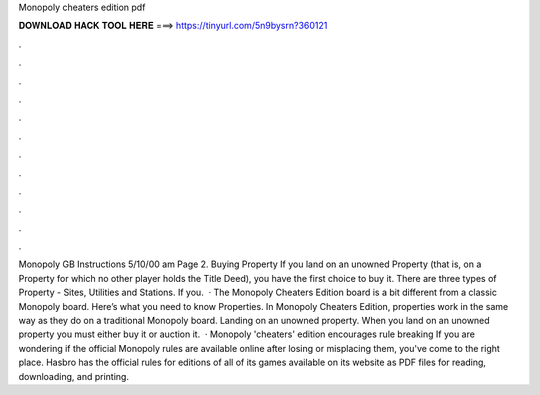 Monopoly cheaters edition pdf

𝐃𝐎𝐖𝐍𝐋𝐎𝐀𝐃 𝐇𝐀𝐂𝐊 𝐓𝐎𝐎𝐋 𝐇𝐄𝐑𝐄 ===> https://tinyurl.com/5n9bysrn?360121

.

.

.

.

.

.

.

.

.

.

.

.

Monopoly GB Instructions 5/10/00 am Page 2. Buying Property If you land on an unowned Property (that is, on a Property for which no other player holds the Title Deed), you have the first choice to buy it. There are three types of Property - Sites, Utilities and Stations. If you.  · The Monopoly Cheaters Edition board is a bit different from a classic Monopoly board. Here’s what you need to know Properties. In Monopoly Cheaters Edition, properties work in the same way as they do on a traditional Monopoly board. Landing on an unowned property. When you land on an unowned property you must either buy it or auction it.  · Monopoly 'cheaters' edition encourages rule breaking If you are wondering if the official Monopoly rules are available online after losing or misplacing them, you've come to the right place. Hasbro has the official rules for editions of all of its games available on its website as PDF files for reading, downloading, and printing.